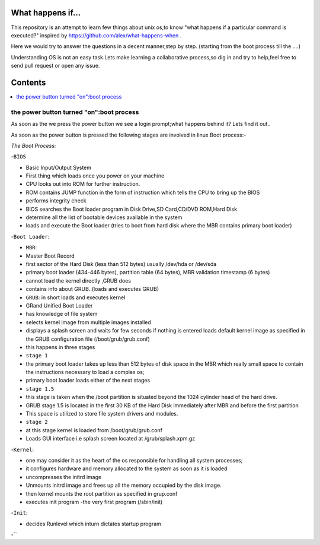 What happens if...
=================

This repository is an attempt to learn few things about unix os,to know 
"what happens if a particular command is executed?"
inspired by https://github.com/alex/what-happens-when .

Here we would try to answer the questions in a decent manner,step by step.
(starting from the boot process till the ....)

Understanding OS is not an easy task.Lets make learning a collaborative
process,so dig in and try to help,feel free to send pull request or open 
any issue.


Contents
=========

.. contents::
   :backlinks: none
   :local:

the power button turned "on":boot process
----------------------------------------

As soon as the we press the power button we see a login 
prompt;what happens behind it? Lets find it out..

As soon as the power button is pressed the following 
stages are involved in linux Boot process:-

*The Boot Process:*

-``BIOS``

- Basic Input/Output System
- First thing which loads once you power on your machine
- CPU looks out into ROM for further instruction.
- ROM contains JUMP function in the form of instruction which tells the CPU to bring up the BIOS
- performs integrity check
- BIOS searches the Boot loader program in Disk Drive,SD Card,CD/DVD ROM,Hard Disk
- determine all the list of bootable devices available in the system
- loads and execute the Boot loader (tries to boot from hard disk where the MBR contains primary boot loader)

-``Boot Loader``:

- ``MBR``:
- Master Boot Record
- first sector of the Hard Disk (less than 512 bytes) usually /dev/hda or /dev/sda
- primary boot loader (434-446 bytes), partition table (64 bytes), MBR validation timestamp (6 bytes)
- cannot load the kernel directly ,GRUB does
- contains info about GRUB..(loads and executes GRUB)

- ``GRUB``: in short loads and executes kernel
- GRand Unified Boot Loader
- has knowledge of file system
- selects kernel image from multiple images installed
- displays a splash screen and waits for few seconds if nothing is entered loads default kernel image as specified in the GRUB configuration file (/boot/grub/grub.conf)
- this happens in three stages
- ``stage 1``
- the primary boot loader takes up less than 512 bytes of disk space in the MBR which really small space to contain the instructions necessary to load a complex os;
- primary boot loader loads either of the next stages
- ``stage 1.5``
- this stage is taken when the /boot partition is situated beyond the 1024 cylinder head of the hard drive.
- GRUB stage 1.5 is located in the first 30 KB of the Hard Disk immediately after MBR and before the first partition
- This space is utilized to store file system drivers and modules.
- ``stage 2``
- at this stage kernel is loaded from /boot/grub/grub.conf
- Loads GUI interface i.e splash screen located at /grub/splash.xpm.gz

-``Kernel``:

- one may consider it as the heart of the os responsible for handling all system processes;
- it configures hardware and memory allocated to the system as soon as it is loaded
- uncompresses the initrd image
- Unmounts initrd image and frees up all the memory occupied by the disk image.
- then kernel mounts the root partition as specified in grup.conf
- executes init program -the very first program (/sbin/init)

-``Init``:

- decides Runlevel which inturn dictates startup program

-``